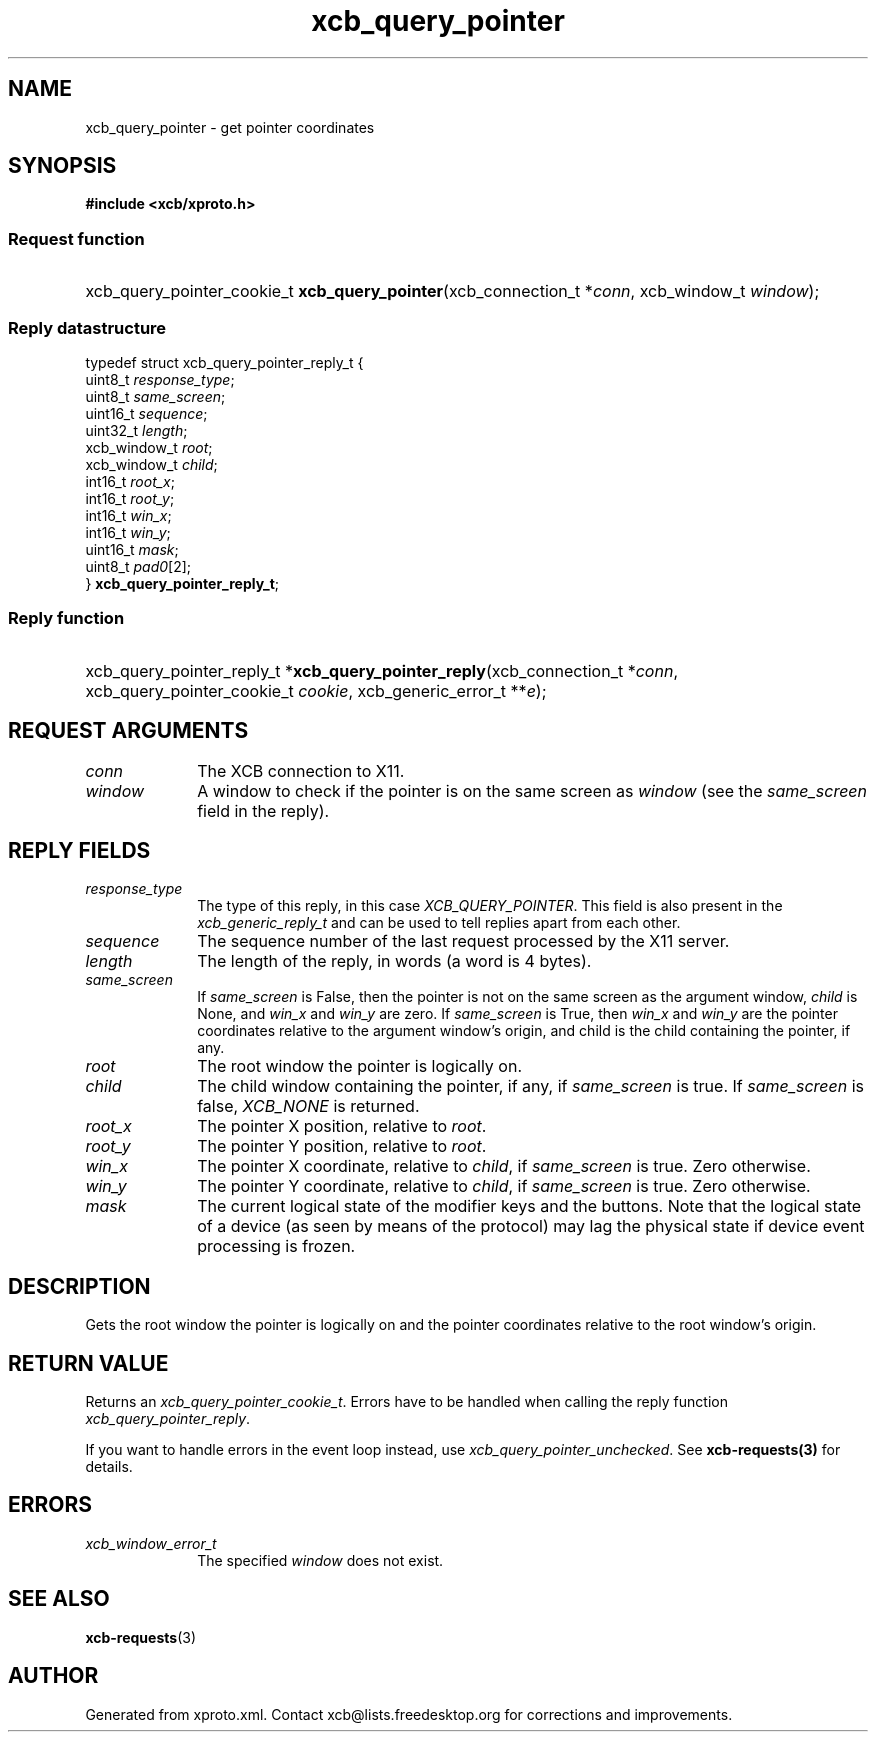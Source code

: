 .TH xcb_query_pointer 3  today "XCB" "XCB Requests"
.ad l
.SH NAME
xcb_query_pointer \- get pointer coordinates
.SH SYNOPSIS
.hy 0
.B #include <xcb/xproto.h>
.SS Request function
.HP
xcb_query_pointer_cookie_t \fBxcb_query_pointer\fP(xcb_connection_t\ *\fIconn\fP, xcb_window_t\ \fIwindow\fP);
.PP
.SS Reply datastructure
.nf
.sp
typedef struct xcb_query_pointer_reply_t {
    uint8_t      \fIresponse_type\fP;
    uint8_t      \fIsame_screen\fP;
    uint16_t     \fIsequence\fP;
    uint32_t     \fIlength\fP;
    xcb_window_t \fIroot\fP;
    xcb_window_t \fIchild\fP;
    int16_t      \fIroot_x\fP;
    int16_t      \fIroot_y\fP;
    int16_t      \fIwin_x\fP;
    int16_t      \fIwin_y\fP;
    uint16_t     \fImask\fP;
    uint8_t      \fIpad0\fP[2];
} \fBxcb_query_pointer_reply_t\fP;
.fi
.SS Reply function
.HP
xcb_query_pointer_reply_t *\fBxcb_query_pointer_reply\fP(xcb_connection_t\ *\fIconn\fP, xcb_query_pointer_cookie_t\ \fIcookie\fP, xcb_generic_error_t\ **\fIe\fP);
.br
.hy 1
.SH REQUEST ARGUMENTS
.IP \fIconn\fP 1i
The XCB connection to X11.
.IP \fIwindow\fP 1i
A window to check if the pointer is on the same screen as \fIwindow\fP (see the
\fIsame_screen\fP field in the reply).
.SH REPLY FIELDS
.IP \fIresponse_type\fP 1i
The type of this reply, in this case \fIXCB_QUERY_POINTER\fP. This field is also present in the \fIxcb_generic_reply_t\fP and can be used to tell replies apart from each other.
.IP \fIsequence\fP 1i
The sequence number of the last request processed by the X11 server.
.IP \fIlength\fP 1i
The length of the reply, in words (a word is 4 bytes).
.IP \fIsame_screen\fP 1i
If \fIsame_screen\fP is False, then the pointer is not on the same screen as the
argument window, \fIchild\fP is None, and \fIwin_x\fP and \fIwin_y\fP are zero. If
\fIsame_screen\fP is True, then \fIwin_x\fP and \fIwin_y\fP are the pointer coordinates
relative to the argument window's origin, and child is the child containing the
pointer, if any.
.IP \fIroot\fP 1i
The root window the pointer is logically on.
.IP \fIchild\fP 1i
The child window containing the pointer, if any, if \fIsame_screen\fP is true. If
\fIsame_screen\fP is false, \fIXCB_NONE\fP is returned.
.IP \fIroot_x\fP 1i
The pointer X position, relative to \fIroot\fP.
.IP \fIroot_y\fP 1i
The pointer Y position, relative to \fIroot\fP.
.IP \fIwin_x\fP 1i
The pointer X coordinate, relative to \fIchild\fP, if \fIsame_screen\fP is true. Zero
otherwise.
.IP \fIwin_y\fP 1i
The pointer Y coordinate, relative to \fIchild\fP, if \fIsame_screen\fP is true. Zero
otherwise.
.IP \fImask\fP 1i
The current logical state of the modifier keys and the buttons. Note that the
logical state of a device (as seen by means of the protocol) may lag the
physical state if device event processing is frozen.
.SH DESCRIPTION
Gets the root window the pointer is logically on and the pointer coordinates
relative to the root window's origin.
.SH RETURN VALUE
Returns an \fIxcb_query_pointer_cookie_t\fP. Errors have to be handled when calling the reply function \fIxcb_query_pointer_reply\fP.

If you want to handle errors in the event loop instead, use \fIxcb_query_pointer_unchecked\fP. See \fBxcb-requests(3)\fP for details.
.SH ERRORS
.IP \fIxcb_window_error_t\fP 1i
The specified \fIwindow\fP does not exist.
.SH SEE ALSO
.BR xcb-requests (3)
.SH AUTHOR
Generated from xproto.xml. Contact xcb@lists.freedesktop.org for corrections and improvements.
